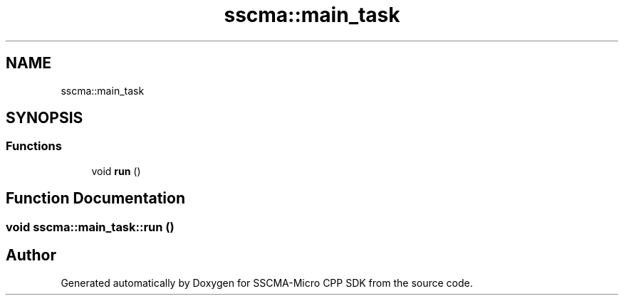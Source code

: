 .TH "sscma::main_task" 3 "Sun Sep 17 2023" "Version v2023.09.15" "SSCMA-Micro CPP SDK" \" -*- nroff -*-
.ad l
.nh
.SH NAME
sscma::main_task
.SH SYNOPSIS
.br
.PP
.SS "Functions"

.in +1c
.ti -1c
.RI "void \fBrun\fP ()"
.br
.in -1c
.SH "Function Documentation"
.PP 
.SS "void sscma::main_task::run ()"

.SH "Author"
.PP 
Generated automatically by Doxygen for SSCMA-Micro CPP SDK from the source code\&.
